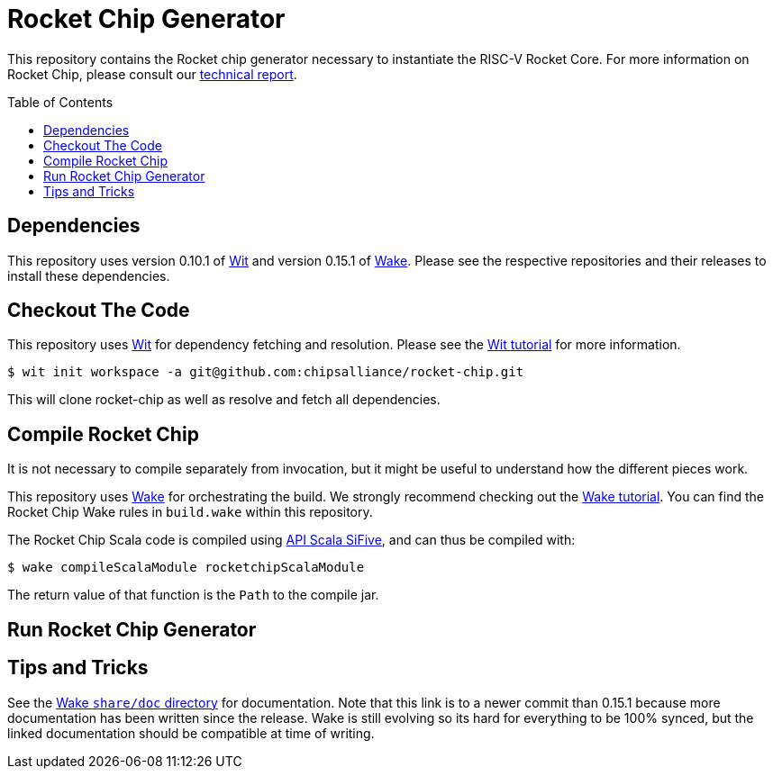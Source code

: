 = Rocket Chip Generator
:toc:
:toc-placement!:

This repository contains the Rocket chip generator necessary to instantiate
the RISC-V Rocket Core. For more information on Rocket Chip, please consult our
http://www.eecs.berkeley.edu/Pubs/TechRpts/2016/EECS-2016-17.html[technical report].

toc::[]

== Dependencies

This repository uses version 0.10.1 of https://github.com/sifive/wit[Wit] and version 0.15.1 of https://github.com/sifive/wake[Wake].
Please see the respective repositories and their releases to install these dependencies.

== Checkout The Code

This repository uses https://github.com/sifive/wit[Wit] for dependency fetching and resolution.
Please see the https://github.com/sifive/wit/blob/v0.10.1/share/doc/wit/tutorial.md[Wit tutorial] for more information.

----
$ wit init workspace -a git@github.com:chipsalliance/rocket-chip.git
----

This will clone rocket-chip as well as resolve and fetch all dependencies.

== Compile Rocket Chip

It is not necessary to compile separately from invocation, but it might be useful to understand how the different pieces work.

This repository uses https://github.com/sifive/wake[Wake] for orchestrating the build.
We strongly recommend checking out the https://github.com/sifive/wake/blob/v0.15.1/share/doc/wake/tutorial.md[Wake tutorial].
You can find the Rocket Chip Wake rules in `build.wake` within this repository.

The Rocket Chip Scala code is compiled using https://github.com/sifive/api-scala-sifive[API Scala SiFive],
and can thus be compiled with:

----
$ wake compileScalaModule rocketchipScalaModule
----

The return value of that function is the `Path` to the compile jar.

== Run Rocket Chip Generator

== Tips and Tricks

See the https://github.com/sifive/wake/tree/a0d99f15cf806f917d64714934d337b392d36f26/share/doc/wake[Wake `share/doc` directory] for documentation.
Note that this link is to a newer commit than 0.15.1 because more documentation has been written since the release.
Wake is still evolving so its hard for everything to be 100% synced, but the linked documentation should be compatible at time of writing.
